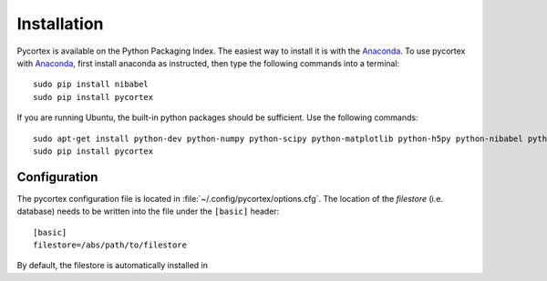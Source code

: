 Installation
============

Pycortex is available on the Python Packaging Index. The easiest way to install it is with the Anaconda_. To use pycortex with Anaconda_, first install anaconda as instructed, then type the following commands into a terminal::

    sudo pip install nibabel
    sudo pip install pycortex

If you are running Ubuntu, the built-in python packages should be sufficient. Use the following commands::

    sudo apt-get install python-dev python-numpy python-scipy python-matplotlib python-h5py python-nibabel python-lxml python-shapely python-html5lib
    sudo pip install pycortex

.. _Anaconda: https://store.continuum.io/cshop/anaconda/



Configuration
-------------
The pycortex configuration file is located in :file:`~/.config/pycortex/options.cfg`. The location of the *filestore* (i.e. database) needs to be written into the file under the ``[basic]`` header::

   [basic]
   filestore=/abs/path/to/filestore

By default, the filestore is automatically installed in 